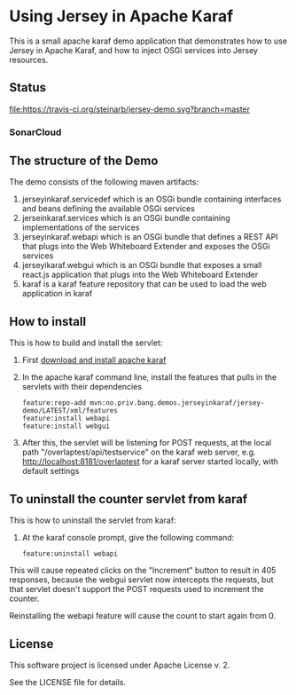 * Using Jersey in Apache Karaf

This is a small apache karaf demo application that demonstrates how to use Jersey in Apache Karaf, and how to inject OSGi services into Jersey resources.

** Status

[[https://travis-ci.org/steinarb/jersey-demo][file:https://travis-ci.org/steinarb/jersey-demo.svg?branch=master]] [[https://coveralls.io/r/steinarb/jersey-demo][file:https://coveralls.io/repos/steinarb/jersey-demo/badge.svg]] [[https://maven-badges.herokuapp.com/maven-central/no.priv.bang.demos.jerseyinkaraf/jersey-demo][file:https://maven-badges.herokuapp.com/maven-central/no.priv.bang.demos.jerseyinkaraf/jersey-demo/badge.svg]]


*** SonarCloud

[[https://sonarcloud.io/dashboard/index/no.priv.bang.demos.jerseyinkaraf%3Ajersey-demo][file:https://sonarcloud.io/api/project_badges/measure?project=no.priv.bang.demos.jerseyinkaraf%3Ajersey-demo&metric=ncloc#.svg]] [[https://sonarcloud.io/dashboard/index/no.priv.bang.demos.jerseyinkaraf%3Ajersey-demo][file:https://sonarcloud.io/api/project_badges/measure?project=no.priv.bang.demos.jerseyinkaraf%3Ajersey-demo&metric=bugs#.svg]] [[https://sonarcloud.io/dashboard/index/no.priv.bang.demos.jerseyinkaraf%3Ajersey-demo][file:https://sonarcloud.io/api/project_badges/measure?project=no.priv.bang.demos.jerseyinkaraf%3Ajersey-demo&metric=vulnerabilities#.svg]] [[https://sonarcloud.io/dashboard/index/no.priv.bang.demos.jerseyinkaraf%3Ajersey-demo][file:https://sonarcloud.io/api/project_badges/measure?project=no.priv.bang.demos.jerseyinkaraf%3Ajersey-demo&metric=code_smells#.svg]] [[https://sonarcloud.io/dashboard/index/no.priv.bang.demos.jerseyinkaraf%3Ajersey-demo][file:https://sonarcloud.io/api/project_badges/measure?project=no.priv.bang.demos.jerseyinkaraf%3Ajersey-demo&metric=coverage#.svg]]


** The structure of the Demo

The demo consists of the following maven artifacts:
 1. jerseyinkaraf.servicedef which is an OSGi bundle containing interfaces and beans defining the available OSGi services
 2. jerseinkaraf.services which is an OSGi bundle containing implementations of the services
 3. jerseyinkaraf.webapi which is an OSGi bundle that defines a REST API that plugs into the Web Whiteboard Extender and exposes the OSGi services
 4. jerseyikaraf.webgui which is an OSGi bundle that exposes a small react.js application that plugs into the Web Whiteboard Extender
 5. karaf is a karaf feature repository that can be used to load the web application in karaf

** How to install

This is how to build and install the servlet:
 1. First [[https://karaf.apache.org/manual/latest/quick-start.html#_quick_start][download and install apache karaf]]
 2. In the apache karaf command line, install the features that pulls in the servlets with their dependencies
    #+BEGIN_EXAMPLE
      feature:repo-add mvn:no.priv.bang.demos.jerseyinkaraf/jersey-demo/LATEST/xml/features
      feature:install webapi
      feature:install webgui
    #+END_EXAMPLE
 3. After this, the servlet will be listening for POST requests, at the local path "/overlaptest/api/testservice" on the karaf web server, e.g. http://localhost:8181/overlaptest for a karaf server started locally, with default settings

** To uninstall the counter servlet from karaf

This is how to uninstall the servlet from karaf:
 1. At the karaf console prompt, give the following command:
    #+BEGIN_EXAMPLE
      feature:uninstall webapi
    #+END_EXAMPLE

This will cause repeated clicks on the "Increment" button to result in 405 responses, because the webgui servlet now intercepts the requests, but that servlet doesn't support the POST requests used to increment the counter.

Reinstalling the webapi feature will cause the count to start again from 0.

** License

This software project is licensed under Apache License v. 2.

See the LICENSE file for details.
